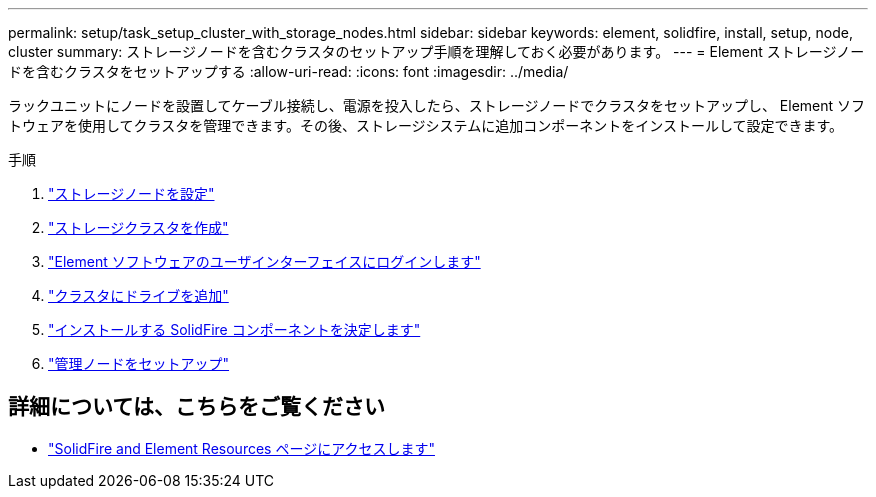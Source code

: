 ---
permalink: setup/task_setup_cluster_with_storage_nodes.html 
sidebar: sidebar 
keywords: element, solidfire, install, setup, node, cluster 
summary: ストレージノードを含むクラスタのセットアップ手順を理解しておく必要があります。 
---
= Element ストレージノードを含むクラスタをセットアップする
:allow-uri-read: 
:icons: font
:imagesdir: ../media/


[role="lead"]
ラックユニットにノードを設置してケーブル接続し、電源を投入したら、ストレージノードでクラスタをセットアップし、 Element ソフトウェアを使用してクラスタを管理できます。その後、ストレージシステムに追加コンポーネントをインストールして設定できます。

.手順
. link:concept_setup_configure_a_storage_node.html["ストレージノードを設定"]
. link:task_setup_create_a_storage_cluster.html["ストレージクラスタを作成"]
. link:task_post_deploy_access_the_element_software_user_interface.html["Element ソフトウェアのユーザインターフェイスにログインします"]
. link:task_setup_add_drives_to_a_cluster.html["クラスタにドライブを追加"]
. link:task_setup_determine_which_solidfire_components_to_install.html["インストールする SolidFire コンポーネントを決定します"]
. link:task_setup_gh_redirect_set_up_a_management_node.html["管理ノードをセットアップ"]




== 詳細については、こちらをご覧ください

* https://www.netapp.com/data-storage/solidfire/documentation["SolidFire and Element Resources ページにアクセスします"^]

